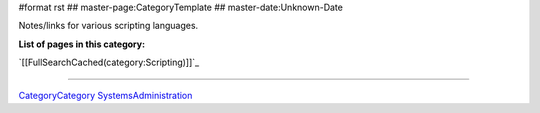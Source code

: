 #format rst
## master-page:CategoryTemplate
## master-date:Unknown-Date

Notes/links for various scripting languages.

**List of pages in this category:**

`[[FullSearchCached(category:Scripting)]]`_

-------------------------



CategoryCategory_ SystemsAdministration_

.. ############################################################################

.. _CategoryCategory: ../CategoryCategory

.. _SystemsAdministration: ../SystemsAdministration

